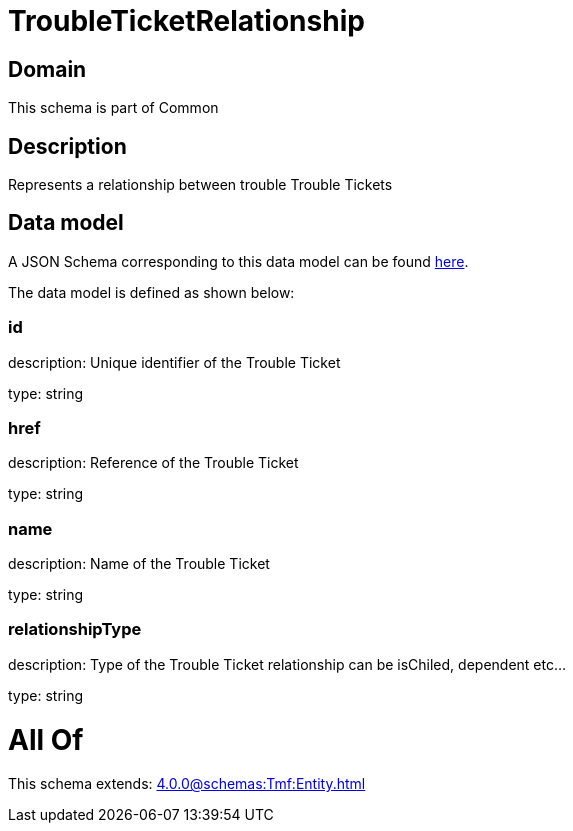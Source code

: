 = TroubleTicketRelationship

[#domain]
== Domain

This schema is part of Common

[#description]
== Description

Represents a relationship between trouble Trouble Tickets


[#data_model]
== Data model

A JSON Schema corresponding to this data model can be found https://tmforum.org[here].

The data model is defined as shown below:


=== id
description: Unique identifier of the Trouble Ticket

type: string


=== href
description: Reference of the Trouble Ticket

type: string


=== name
description: Name of the Trouble Ticket

type: string


=== relationshipType
description: Type of the  Trouble Ticket relationship can be isChiled, dependent etc...

type: string


= All Of 
This schema extends: xref:4.0.0@schemas:Tmf:Entity.adoc[]
